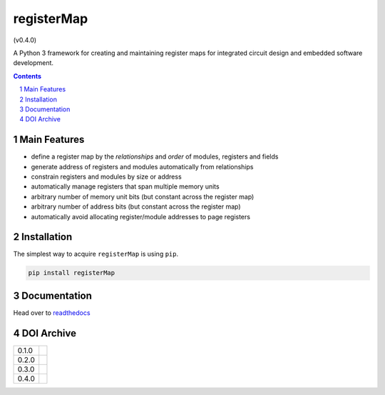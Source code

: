 registerMap
-----------

|pipeline| |coverage| |documentation|

.. |pipeline| image:: https://gitlab.com/registerMap/registerMap/badges/master/pipeline.svg
   :target: https://gitlab.com/registerMap/registerMap/commits/master
   :alt: pipeline status

.. |coverage| image:: https://gitlab.com/registerMap/registerMap/badges/master/coverage.svg
   :target: https://gitlab.com/registerMap/registerMap/commits/master
   :alt: coverage report

.. |documentation| image:: https://readthedocs.org/projects/registermap/badge/?version=latest
   :target: http://registermap.readthedocs.io/en/latest/?badge=latest
   :alt: Documentation Status

|pypiVersion|

|doi0.4.0| (v0.4.0)

.. |pypiVersion| image:: https://badge.fury.io/py/registerMap.svg
   :target: https://badge.fury.io/py/registerMap
   :alt: PyPI version


A Python 3 framework for creating and maintaining register maps for integrated circuit design and embedded
software development.

.. contents::

.. section-numbering::


Main Features
=============

* define a register map by the *relationships* and *order* of modules, registers and fields
* generate address of registers and modules automatically from relationships
* constrain registers and modules by size or address
* automatically manage registers that span multiple memory units
* arbitrary number of memory unit bits (but constant across the register map)
* arbitrary number of address bits (but constant across the register map)
* automatically avoid allocating register/module addresses to page registers


Installation
============

The simplest way to acquire ``registerMap`` is using ``pip``.

.. code-block:: bash

   pip install registerMap


Documentation
=============

Head over to readthedocs_

.. _readthedocs: http://registermap.readthedocs.io/


DOI Archive
===========

+-------+------------+
| 0.1.0 | |doi0.1.0| |
+-------+------------+
| 0.2.0 | |doi0.2.0| |
+-------+------------+
| 0.3.0 | |doi0.3.0| |
+-------+------------+
| 0.4.0 | |doi0.4.0| |
+-------+------------+

.. |doi0.1.0| image:: https://zenodo.org/badge/DOI/10.5281/zenodo.322502.svg
   :target: https://doi.org/10.5281/zenodo.322502
   :alt: DOI 0.1.0

.. |doi0.2.0| image:: https://zenodo.org/badge/DOI/10.5281/zenodo.1098625.svg
   :target: https://doi.org/10.5281/zenodo.1098625
   :alt: DOI 0.2.0

.. |doi0.3.0| image:: https://zenodo.org/badge/DOI/10.5281/zenodo.1289354.svg
   :target: https://doi.org/10.5281/zenodo.1289354
   :alt: DOI 0.3.0

.. |doi0.4.0| image:: https://zenodo.org/badge/DOI/10.5281/zenodo.1289364.svg
   :target: https://doi.org/10.5281/zenodo.1289364
   :alt: DOI 0.4.0
